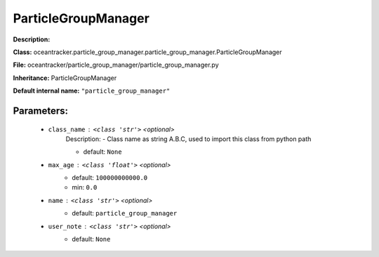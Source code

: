 #####################
ParticleGroupManager
#####################

**Description:** 

**Class:** oceantracker.particle_group_manager.particle_group_manager.ParticleGroupManager

**File:** oceantracker/particle_group_manager/particle_group_manager.py

**Inheritance:** ParticleGroupManager

**Default internal name:** ``"particle_group_manager"``


Parameters:
************

	* ``class_name`` :   ``<class 'str'>``   *<optional>*
		Description: - Class name as string A.B.C, used to import this class from python path

		- default: ``None``

	* ``max_age`` :   ``<class 'float'>``   *<optional>*
		- default: ``100000000000.0``
		- min: ``0.0``

	* ``name`` :   ``<class 'str'>``   *<optional>*
		- default: ``particle_group_manager``

	* ``user_note`` :   ``<class 'str'>``   *<optional>*
		- default: ``None``


